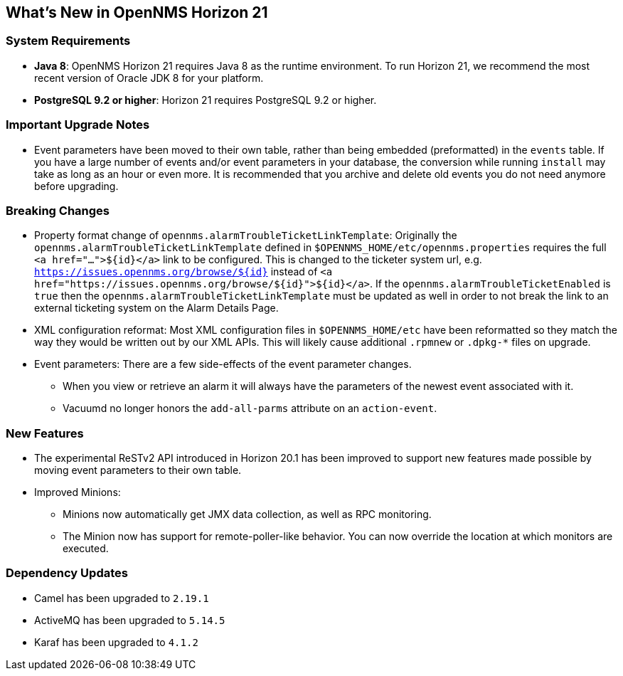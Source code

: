 [[releasenotes-21]]
== What's New in OpenNMS Horizon 21

=== System Requirements

* *Java 8*: OpenNMS Horizon 21 requires Java 8 as the runtime environment.
  To run Horizon 21, we recommend the most recent version of Oracle JDK 8 for your platform.
* *PostgreSQL 9.2 or higher*: Horizon 21 requires PostgreSQL 9.2 or higher.

=== Important Upgrade Notes

* Event parameters have been moved to their own table, rather than being embedded (preformatted) in the `events` table.
If you have a large number of events and/or event parameters in your database, the conversion while running `install` may take as long as an hour or even more.
It is recommended that you archive and delete old events you do not need anymore before upgrading.

=== Breaking Changes

* Property format change of `opennms.alarmTroubleTicketLinkTemplate`:
Originally the `opennms.alarmTroubleTicketLinkTemplate` defined in `$OPENNMS_HOME/etc/opennms.properties` requires the full `<a href="...">${id}</a>` link to be configured.
This is changed to the ticketer system url, e.g. `https://issues.opennms.org/browse/${id}` instead of `<a href="https://issues.opennms.org/browse/${id}">${id}</a>`.
If the `opennms.alarmTroubleTicketEnabled` is `true` then the `opennms.alarmTroubleTicketLinkTemplate` must be updated as well in order to not break the link to an external ticketing system on the Alarm Details Page.
* XML configuration reformat:
Most XML configuration files in `$OPENNMS_HOME/etc` have been reformatted so they match the way they would be written out by our XML APIs.
This will likely cause additional `.rpmnew` or `.dpkg-*` files on upgrade.
* Event parameters:
There are a few side-effects of the event parameter changes.
  ** When you view or retrieve an alarm it will always have the parameters of the newest event associated with it.
  ** Vacuumd no longer honors the `add-all-parms` attribute on an `action-event`.

=== New Features

* The experimental ReSTv2 API introduced in Horizon 20.1 has been improved to support new features made possible by moving event parameters to their own table.
* Improved Minions:
  ** Minions now automatically get JMX data collection, as well as RPC monitoring.
  ** The Minion now has support for remote-poller-like behavior.  You can now override the location at which monitors are executed.

=== Dependency Updates

* Camel has been upgraded to `2.19.1`
* ActiveMQ has been upgraded to `5.14.5`
* Karaf has been upgraded to `4.1.2`
